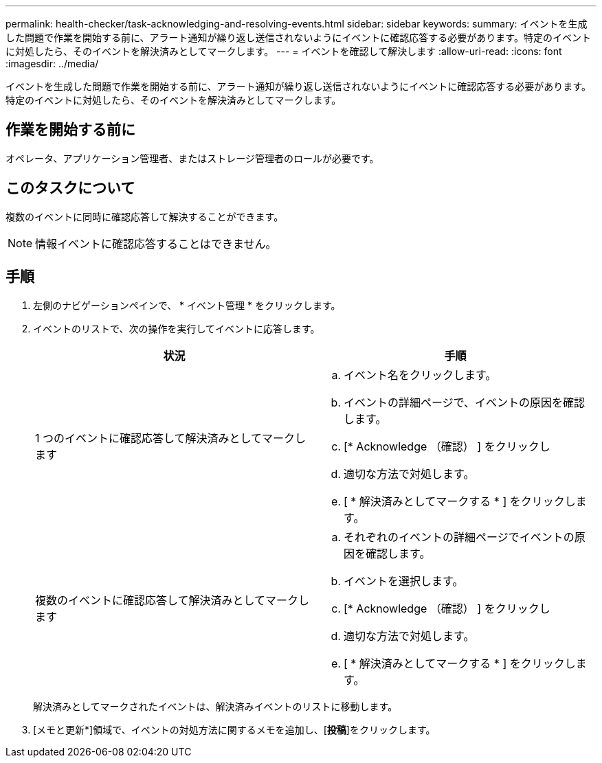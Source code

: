 ---
permalink: health-checker/task-acknowledging-and-resolving-events.html 
sidebar: sidebar 
keywords:  
summary: イベントを生成した問題で作業を開始する前に、アラート通知が繰り返し送信されないようにイベントに確認応答する必要があります。特定のイベントに対処したら、そのイベントを解決済みとしてマークします。 
---
= イベントを確認して解決します
:allow-uri-read: 
:icons: font
:imagesdir: ../media/


[role="lead"]
イベントを生成した問題で作業を開始する前に、アラート通知が繰り返し送信されないようにイベントに確認応答する必要があります。特定のイベントに対処したら、そのイベントを解決済みとしてマークします。



== 作業を開始する前に

オペレータ、アプリケーション管理者、またはストレージ管理者のロールが必要です。



== このタスクについて

複数のイベントに同時に確認応答して解決することができます。

[NOTE]
====
情報イベントに確認応答することはできません。

====


== 手順

. 左側のナビゲーションペインで、 * イベント管理 * をクリックします。
. イベントのリストで、次の操作を実行してイベントに応答します。
+
|===
| 状況 | 手順 


 a| 
1 つのイベントに確認応答して解決済みとしてマークします
 a| 
.. イベント名をクリックします。
.. イベントの詳細ページで、イベントの原因を確認します。
.. [* Acknowledge （確認） ] をクリックし
.. 適切な方法で対処します。
.. [ * 解決済みとしてマークする * ] をクリックします。




 a| 
複数のイベントに確認応答して解決済みとしてマークします
 a| 
.. それぞれのイベントの詳細ページでイベントの原因を確認します。
.. イベントを選択します。
.. [* Acknowledge （確認） ] をクリックし
.. 適切な方法で対処します。
.. [ * 解決済みとしてマークする * ] をクリックします。


|===
+
解決済みとしてマークされたイベントは、解決済みイベントのリストに移動します。

. [メモと更新*]領域で、イベントの対処方法に関するメモを追加し、[*投稿*]をクリックします。


